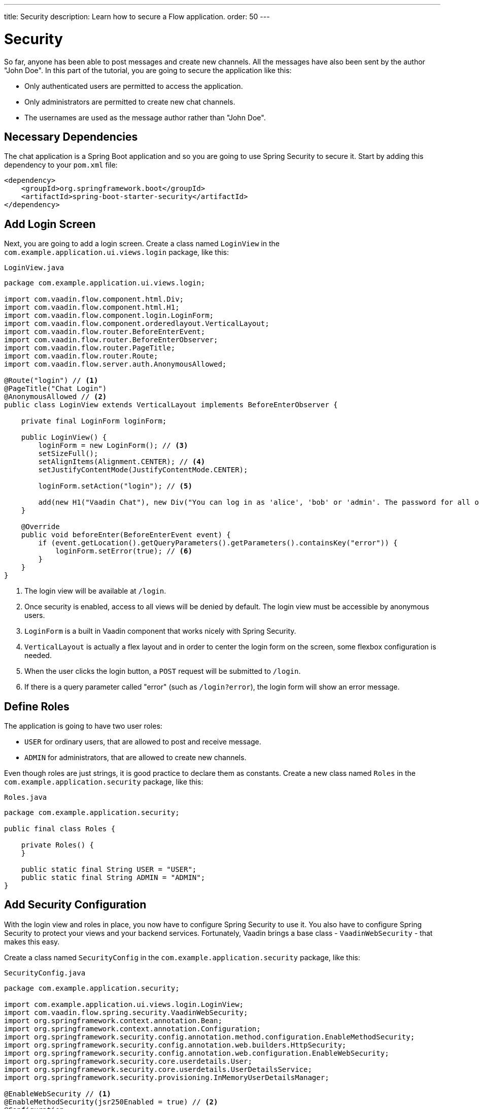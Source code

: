 ---
title: Security
description: Learn how to secure a Flow application.
order: 50
---


= Security

So far, anyone has been able to post messages and create new channels. All the messages have also been sent by the author "John Doe". In this part of the tutorial, you are going to secure the application like this:

- Only authenticated users are permitted to access the application.
- Only administrators are permitted to create new chat channels.
- The usernames are used as the message author rather than "John Doe".


== Necessary Dependencies

The chat application is a Spring Boot application and so you are going to use Spring Security to secure it. Start by adding this dependency to your `pom.xml` file:

[source,xml]
----
<dependency>
    <groupId>org.springframework.boot</groupId>
    <artifactId>spring-boot-starter-security</artifactId>
</dependency>
----


== Add Login Screen

Next, you are going to add a login screen. Create a class named [classname]`LoginView` in the [packagename]`com.example.application.ui.views.login` package, like this:

.`LoginView.java`
[source,java]
----
package com.example.application.ui.views.login;

import com.vaadin.flow.component.html.Div;
import com.vaadin.flow.component.html.H1;
import com.vaadin.flow.component.login.LoginForm;
import com.vaadin.flow.component.orderedlayout.VerticalLayout;
import com.vaadin.flow.router.BeforeEnterEvent;
import com.vaadin.flow.router.BeforeEnterObserver;
import com.vaadin.flow.router.PageTitle;
import com.vaadin.flow.router.Route;
import com.vaadin.flow.server.auth.AnonymousAllowed;

@Route("login") // <1>
@PageTitle("Chat Login")
@AnonymousAllowed // <2>
public class LoginView extends VerticalLayout implements BeforeEnterObserver {

    private final LoginForm loginForm;

    public LoginView() {
        loginForm = new LoginForm(); // <3>
        setSizeFull();
        setAlignItems(Alignment.CENTER); // <4>
        setJustifyContentMode(JustifyContentMode.CENTER);

        loginForm.setAction("login"); // <5>

        add(new H1("Vaadin Chat"), new Div("You can log in as 'alice', 'bob' or 'admin'. The password for all of them is 'password'."), loginForm);
    }

    @Override
    public void beforeEnter(BeforeEnterEvent event) {
        if (event.getLocation().getQueryParameters().getParameters().containsKey("error")) {
            loginForm.setError(true); // <6>
        }
    }
}
----
<1> The login view will be available at `/login`.
<2> Once security is enabled, access to all views will be denied by default. The login view must be accessible by anonymous users.
<3> `LoginForm` is a built in Vaadin component that works nicely with Spring Security.
<4> `VerticalLayout` is actually a flex layout and in order to center the login form on the screen, some flexbox configuration is needed.
<5> When the user clicks the login button, a `POST` request will be submitted to `/login`.
<6> If there is a query parameter called "error" (such as `/login?error`), the login form will show an error message.


== Define Roles

The application is going to have two user roles:

- `USER` for ordinary users, that are allowed to post and receive message.
- `ADMIN` for administrators, that are allowed to create new channels.

Even though roles are just strings, it is good practice to declare them as constants. Create a new class named [classname]`Roles` in the [packagename]`com.example.application.security` package, like this:

.`Roles.java`
[source,java]
----
package com.example.application.security;

public final class Roles {

    private Roles() {
    }

    public static final String USER = "USER";
    public static final String ADMIN = "ADMIN";
}
----


== Add Security Configuration

With the login view and roles in place, you now have to configure Spring Security to use it. You also have to configure Spring Security to protect your views and your backend services. Fortunately, Vaadin brings a base class - [classname]`VaadinWebSecurity` - that makes this easy.

Create a class named [classname]`SecurityConfig` in the [packagename]`com.example.application.security` package, like this:

.`SecurityConfig.java`
[source,java]
----
package com.example.application.security;

import com.example.application.ui.views.login.LoginView;
import com.vaadin.flow.spring.security.VaadinWebSecurity;
import org.springframework.context.annotation.Bean;
import org.springframework.context.annotation.Configuration;
import org.springframework.security.config.annotation.method.configuration.EnableMethodSecurity;
import org.springframework.security.config.annotation.web.builders.HttpSecurity;
import org.springframework.security.config.annotation.web.configuration.EnableWebSecurity;
import org.springframework.security.core.userdetails.User;
import org.springframework.security.core.userdetails.UserDetailsService;
import org.springframework.security.provisioning.InMemoryUserDetailsManager;

@EnableWebSecurity // <1>
@EnableMethodSecurity(jsr250Enabled = true) // <2>
@Configuration
class SecurityConfig extends VaadinWebSecurity { // <3>

    @Override
    protected void configure(HttpSecurity http) throws Exception {
        super.configure(http); // <4>
        setLoginView(http, LoginView.class); // <5>
    }

    @Bean
    public UserDetailsService users() { // <6>
        var alice = User.builder()
                .username("alice")
                // password = password with this hash, don't tell anybody :-)
                .password("{bcrypt}$2a$10$GRLdNijSQMUvl/au9ofL.eDwmoohzzS7.rmNSJZ.0FxO/BTk76klW")
                .roles(Roles.USER)
                .build();
        var bob = User.builder()
                .username("bob")
                // password = password with this hash, don't tell anybody :-)
                .password("{bcrypt}$2a$10$GRLdNijSQMUvl/au9ofL.eDwmoohzzS7.rmNSJZ.0FxO/BTk76klW")
                .roles(Roles.USER)
                .build();
        var admin = User.builder()
                .username("admin")
                // password = password with this hash, don't tell anybody :-)
                .password("{bcrypt}$2a$10$GRLdNijSQMUvl/au9ofL.eDwmoohzzS7.rmNSJZ.0FxO/BTk76klW")
                .roles(Roles.ADMIN, Roles.USER)
                .build();
        return new InMemoryUserDetailsManager(alice, bob, admin);
    }
}
----
<1> `@EnableWebSecurity` instructs Spring to use this class when configuring Spring Security.
<2> You are going to use JSR-250 annotations to secure `ChatService`.
<3> You are extending `VaadinWebSecurity`, which takes care of the heavy lifting.
<4> Always call `super.configure(http)` first to apply the default configuration before making any customizations.
<5> Spring Security will now use your `LoginView` when asking users to authenticate themselves
<6> In this example, you are using an `InMemoryUserDetailsManager` (this is obviously not recommended in real-world applications).

You can find more information about securing Vaadin applications in the <<{articles}/flow/security,Flow documentation>>.


== Grant Access to Views

By default, Vaadin will deny access to all views unless told otherwise. You have already granted anonymous users access to the login view. You are now going to grant all authenticated users access to the `LobbyView` and `ChannelView`. Do this by adding the `@PermitAll` annotation to both classes, like this:

[source,java]
----
@Route(value = "", layout = MainLayout.class)
@PageTitle("Lobby")
@PermitAll
public class LobbyView extends VerticalLayout {
    //...
}

@Route(value = "channel", layout = MainLayout.class)
@PermitAll
public class ChannelView extends VerticalLayout implements HasUrlParameter<String>, HasDynamicTitle {
    //...
}
----


== Secure Backend

By default, Spring Security will grant access to all backend services unless told otherwise. You are now going to protect `ChatService` so that only users with the `USER` role can invoke it. Do this by adding the `@RolesAllowed` annotation to the class, like this:

[source,java]
----
@Service
@RolesAllowed(Roles.USER) // <1>
public class ChatService {
    // ...
}
----
<1> `@RolesAllowed` is a JSR-250 annotation that you enabled in `SecurityConfig`.

Furthermore, you only want users with the `ADMIN` role to be able to invoke the [methodname]`createChannel` method. Do this by adding the `@RolesAllowed` annotation to the method, like this:

[source,java]
----
@RolesAllowed(Roles.ADMIN) // <1>
public Channel createChannel(String name) {
        // ...
}
----
<1> A `@RolesAllowed` annotation on a method will take precedense over an annotation on the class.


== Hide Channel Creation

If you now were to start up the application and login as an ordinary user, the channel creation components would still be visible. However, if you tried to actually create a channel, you would get an [classname]`AccessDeniedException`. Even though the application is secure, the user experience could be better and you are going to address this next.

It is good practice to only show actions that the user is allowed to perform. In this case, the text field and button for creating new channels should only be visible to users that hold the `ADMIN` role. Vaadin provides a class called `AuthenticationContext` that you can inject into your views and use for this purpose.

Change the constructor of [classname]`LobbyView` as follows:

[source,java]
----
public LobbyView(ChatService chatService, AuthenticationContext authenticationContext) { // <1>
    this.chatService = chatService;
    setSizeFull();

    channels = new VirtualList<>();
    channels.setRenderer(new ComponentRenderer<>(this::createChannelComponent));
    add(channels);
    expand(channels);

    channelNameField = new TextField();
    channelNameField.setPlaceholder("New channel name");

    addChannelButton = new Button("Add channel", event -> addChannel());
    addChannelButton.setDisableOnClick(true);

    if (authenticationContext.hasRole(Roles.ADMIN)) { // <2>
        var toolbar = new HorizontalLayout(channelNameField,
                addChannelButton);
        toolbar.setWidthFull();
        toolbar.expand(channelNameField);
        add(toolbar);
    }
}
----
<1> Use constructor injection to inject an instance of [classname]`AuthenticationContext`.
<2> Only show the toolbar if the current user has the `ADMIN` role.


== Add Logout Button

When securing a web application, a lot of focus is often put on the login functionality. However, it is just important to implement the logout functionality properly. Otherwise, another user using the same computer or device may end up getting unintended access to the application.

You are now going to add a logout button to the navbar of the main layout. Open [classname]`MainLayout` and change the `addNavbarContent` method as follows:

[source,java]
----
private void addNavbarContent() {
    var toggle = new DrawerToggle();
    toggle.setAriaLabel("Menu toggle");
    toggle.setTooltipText("Menu toggle");

    viewTitle = new H2();
    viewTitle.addClassNames(LumoUtility.FontSize.LARGE, LumoUtility.Margin.NONE,
        LumoUtility.Flex.GROW);

    var logout = new Button("Logout " + authenticationContext.getPrincipalName().orElse(""), // <1>
        event -> authenticationContext.logout()); // <2>

    var header = new Header(toggle, viewTitle, logout); // <3>
    header.addClassNames(LumoUtility.AlignItems.CENTER, LumoUtility.Display.FLEX,
        LumoUtility.Padding.End.MEDIUM, LumoUtility.Width.FULL);

    addToNavbar(false, header);
}
----
<1> `AuthenticationContext` can be used to get the name of the current user, not just the roles.
<2> `AuthenticationContext` has a method for logging out.
<3> Remember to add the logout button to the header.

If you now try to compile the code, you will get an error because `authenticationContext` is not defined. Since the navbar is configured inside its own private method and not inside the constructor, you have to store a reference to `AuthenticationContext` in a private field, like this:

[source,java]
----
public class MainLayout extends AppLayout {
    private final AuthenticationContext authenticationContext;
    // ...

    public MainLayout(AuthenticationContext authenticationContext) {
        this.authenticationContext = authenticationContext;
        // ...
    }
    // ...
}
----

The code should now compile.


== User's Name as Message Author

Now there is only one final piece missing. You are going to replace "John Doe" as the author name with the user's actual username. Since you are using Spring Security, you can get this name from the current [interfacename]`SecurityContext``, which in turn can be retrieved from [classname]`SecurityContextHolder`.

Open [classname]`ChatService` and change the [methodname]`postMessage` method as follows:

[source,java]
----
public void postMessage(String channelId, String message) throws InvalidChannelException {
    if (!channelRepository.exists(channelId)) {
        throw new InvalidChannelException();
    }
    var author = SecurityContextHolder.getContext().getAuthentication().getName(); // <1>
    var msg = messageRepository.save(new NewMessage(channelId, clock.instant(), author, message)); // <2>
    var result = sink.tryEmitNext(msg);
    if (result.isFailure()) {
        log.error("Error posting message to channel {}: {}", channelId, result);
    }
}
----
<1> Retrieve the current user's name. Since this method is protected by `@RolesAllowed`, the security context is guaranteed to always contain a valid authentication token.
<2> Replace the "John Doe" string with the user's name.


== Try It!

You are now ready to try out the new security features.

1. Start the application by running `./mvnw spring-boot:run`
2. Open your browser at http://localhost:8080/. You should be redirected to the login screen.
3. Login using the username "admin" and password "password". You should be taken to the lobby screen.
4. Try to create a new channel. This should work as before.
5. Go to the new channel and send a message. The message author should show up as "admin".
6. Logout by clicking the logout button. You should end up back at the login screen.
7. Login using the username "bob" and password "password". You should be taken to the lobby screen.
8. The components for creating new channels should no longer be visible.
9. Go to the channel you created in step 4. You should see the message sent by "admin".
10. Send another message. The author should show up as "bob".


++++
<style>
[class^=PageHeader-module--descriptionContainer] {display: none;}
</style>
++++

